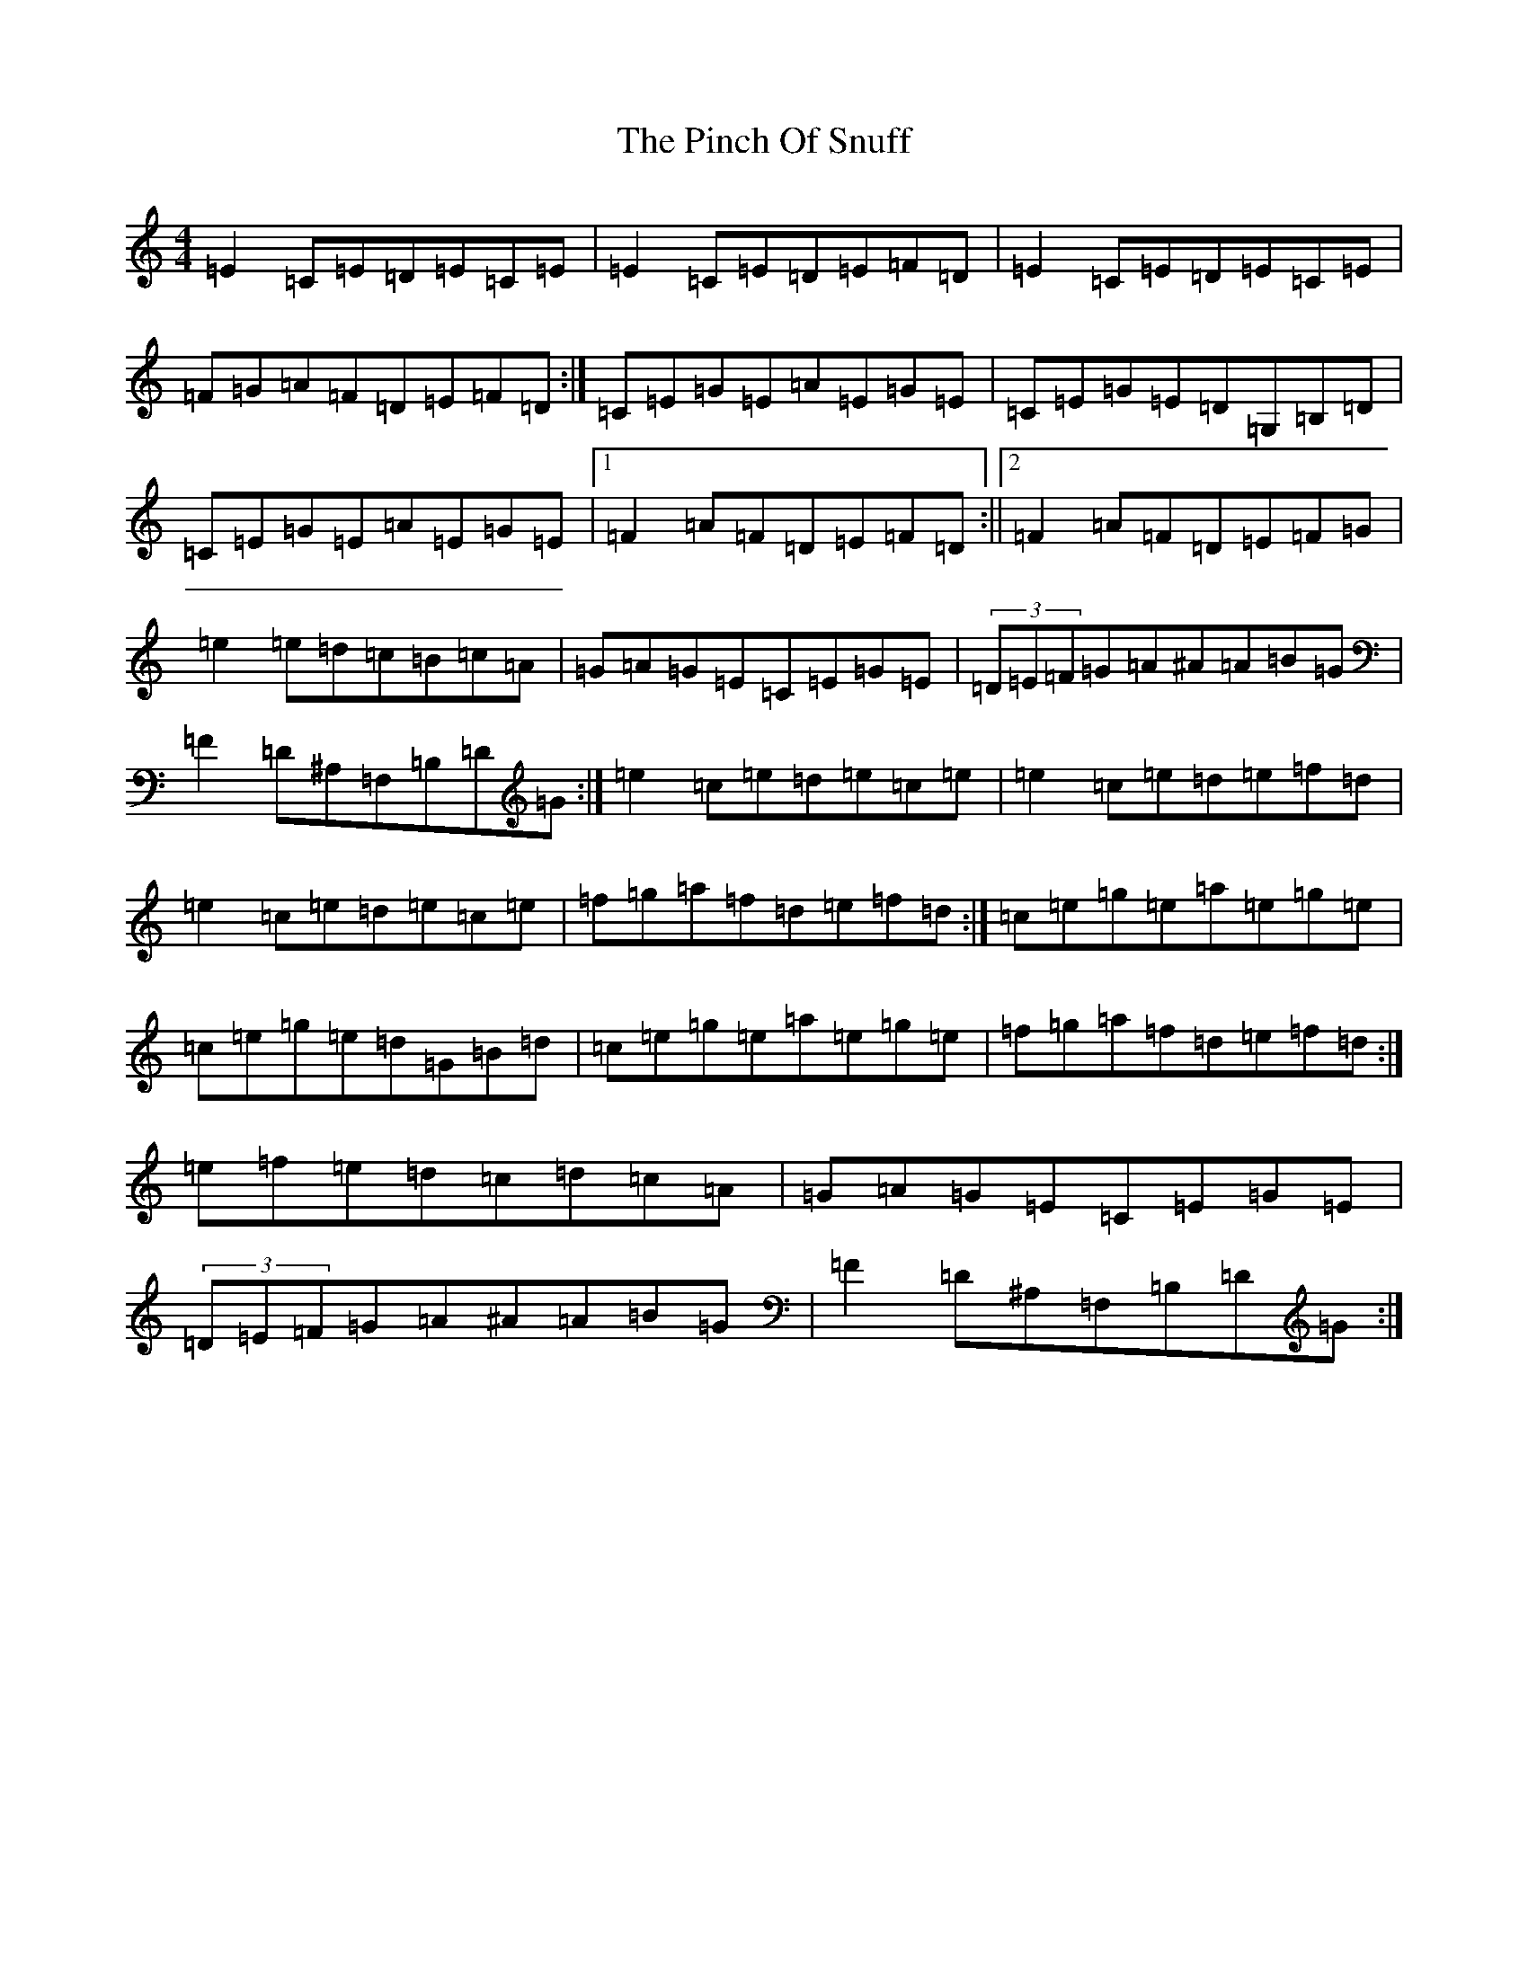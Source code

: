 X: 17060
T: Pinch Of Snuff, The
S: https://thesession.org/tunes/591#setting22088
R: reel
M:4/4
L:1/8
K: C Major
=E2=C=E=D=E=C=E|=E2=C=E=D=E=F=D|=E2=C=E=D=E=C=E|=F=G=A=F=D=E=F=D:|=C=E=G=E=A=E=G=E|=C=E=G=E=D=G,=B,=D|=C=E=G=E=A=E=G=E|1=F2=A=F=D=E=F=D:||2=F2=A=F=D=E=F=G|=e2=e=d=c=B=c=A|=G=A=G=E=C=E=G=E|(3=D=E=F=G=A^A=A=B=G|=F2=D^A,=F,=B,=D=G:|=e2=c=e=d=e=c=e|=e2=c=e=d=e=f=d|=e2=c=e=d=e=c=e|=f=g=a=f=d=e=f=d:|=c=e=g=e=a=e=g=e|=c=e=g=e=d=G=B=d|=c=e=g=e=a=e=g=e|=f=g=a=f=d=e=f=d:|=e=f=e=d=c=d=c=A|=G=A=G=E=C=E=G=E|(3=D=E=F=G=A^A=A=B=G|=F2=D^A,=F,=B,=D=G:|